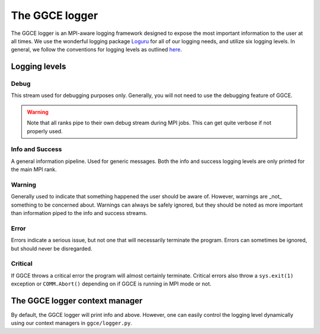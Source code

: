 ===============
The GGCE logger
===============

The GGCE logger is an MPI-aware logging framework designed to expose the most important information to the user at all times. We use the wonderful logging package `Loguru <https://loguru.readthedocs.io/en/stable/>`__ for all of our logging needs, and utilize six logging levels. In general, we follow the conventions for logging levels as outlined `here <https://docs.python.org/3/howto/logging.html#when-to-use-logging>`__.

Logging levels
==============

Debug
-----

This stream used for debugging purposes only. Generally, you will not need to use the debugging feature of GGCE.

.. warning::

    Note that all ranks pipe to their own debug stream during MPI jobs. This can get quite verbose if not properly used.

Info and Success
----------------

A general information pipeline. Used for generic messages. Both the info and success logging levels are only printed for the main MPI rank.


Warning
-------

Generally used to indicate that something happened the user should be aware of. However, warnings are _not_ something to be concerned about. Warnings can always be safely ignored, but they should be noted as more important than information piped to the info and success streams.

Error
-----

Errors indicate a serious issue, but not one that will necessarily terminate the program. Errors can sometimes be ignored, but should never be disregarded.

Critical
--------

If GGCE throws a critical error the program will almost certainly terminate. Critical errors also throw a ``sys.exit(1)`` exception or ``COMM.Abort()`` depending on if GGCE is running in MPI mode or not.


The GGCE logger context manager
===============================

By default, the GGCE logger will print info and above. However, one can easily control the logging level dynamically using our context managers in ``ggce/logger.py``.





